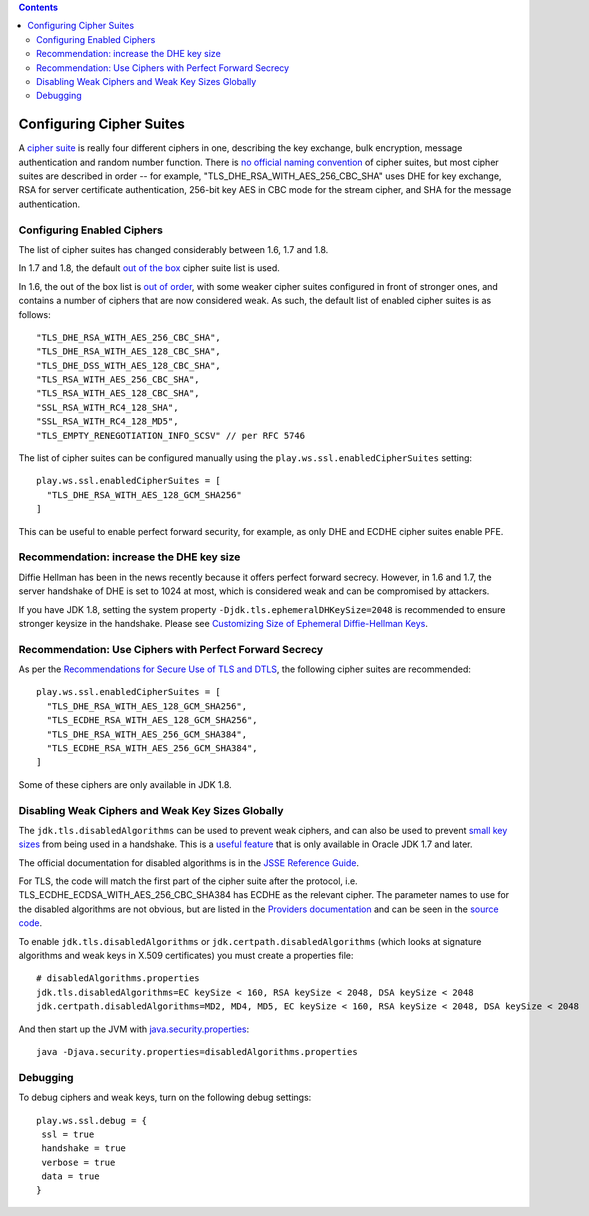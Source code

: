 .. contents::
   :depth: 3
..

.. raw:: html

   <!--- Copyright (C) 2009-2015 Typesafe Inc. <http://www.typesafe.com> -->

Configuring Cipher Suites
=========================

A `cipher suite <https://en.wikipedia.org/wiki/Cipher_suite>`__ is
really four different ciphers in one, describing the key exchange, bulk
encryption, message authentication and random number function. There is
`no official naming
convention <https://utcc.utoronto.ca/~cks/space/blog/tech/SSLCipherNames>`__
of cipher suites, but most cipher suites are described in order -- for
example, "TLS\_DHE\_RSA\_WITH\_AES\_256\_CBC\_SHA" uses DHE for key
exchange, RSA for server certificate authentication, 256-bit key AES in
CBC mode for the stream cipher, and SHA for the message authentication.

Configuring Enabled Ciphers
---------------------------

The list of cipher suites has changed considerably between 1.6, 1.7 and
1.8.

In 1.7 and 1.8, the default `out of the
box <http://sim.ivi.co/2011/07/jsse-oracle-provider-preference-of-tls.html>`__
cipher suite list is used.

In 1.6, the out of the box list is `out of
order <http://op-co.de/blog/posts/android_ssl_downgrade/>`__, with some
weaker cipher suites configured in front of stronger ones, and contains
a number of ciphers that are now considered weak. As such, the default
list of enabled cipher suites is as follows:

::

      "TLS_DHE_RSA_WITH_AES_256_CBC_SHA",
      "TLS_DHE_RSA_WITH_AES_128_CBC_SHA",
      "TLS_DHE_DSS_WITH_AES_128_CBC_SHA",
      "TLS_RSA_WITH_AES_256_CBC_SHA",
      "TLS_RSA_WITH_AES_128_CBC_SHA",
      "SSL_RSA_WITH_RC4_128_SHA",
      "SSL_RSA_WITH_RC4_128_MD5",
      "TLS_EMPTY_RENEGOTIATION_INFO_SCSV" // per RFC 5746

The list of cipher suites can be configured manually using the
``play.ws.ssl.enabledCipherSuites`` setting:

::

    play.ws.ssl.enabledCipherSuites = [
      "TLS_DHE_RSA_WITH_AES_128_GCM_SHA256"
    ]

This can be useful to enable perfect forward security, for example, as
only DHE and ECDHE cipher suites enable PFE.

Recommendation: increase the DHE key size
-----------------------------------------

Diffie Hellman has been in the news recently because it offers perfect
forward secrecy. However, in 1.6 and 1.7, the server handshake of DHE is
set to 1024 at most, which is considered weak and can be compromised by
attackers.

If you have JDK 1.8, setting the system property
``-Djdk.tls.ephemeralDHKeySize=2048`` is recommended to ensure stronger
keysize in the handshake. Please see `Customizing Size of Ephemeral
Diffie-Hellman
Keys <http://docs.oracle.com/javase/8/docs/technotes/guides/security/jsse/JSSERefGuide.html#customizing_dh_keys>`__.

Recommendation: Use Ciphers with Perfect Forward Secrecy
--------------------------------------------------------

As per the `Recommendations for Secure Use of TLS and
DTLS <https://datatracker.ietf.org/doc/draft-ietf-uta-tls-bcp/>`__, the
following cipher suites are recommended:

::

    play.ws.ssl.enabledCipherSuites = [
      "TLS_DHE_RSA_WITH_AES_128_GCM_SHA256",
      "TLS_ECDHE_RSA_WITH_AES_128_GCM_SHA256",
      "TLS_DHE_RSA_WITH_AES_256_GCM_SHA384",
      "TLS_ECDHE_RSA_WITH_AES_256_GCM_SHA384",
    ]

Some of these ciphers are only available in JDK 1.8.

Disabling Weak Ciphers and Weak Key Sizes Globally
--------------------------------------------------

The ``jdk.tls.disabledAlgorithms`` can be used to prevent weak ciphers,
and can also be used to prevent `small key
sizes <http://sim.ivi.co/2011/07/java-se-7-release-security-enhancements.html>`__
from being used in a handshake. This is a `useful
feature <http://sim.ivi.co/2013/11/harness-ssl-and-jsse-key-size-control.html>`__
that is only available in Oracle JDK 1.7 and later.

The official documentation for disabled algorithms is in the `JSSE
Reference
Guide <https://docs.oracle.com/javase/8/docs/technotes/guides/security/jsse/JSSERefGuide.html#DisabledAlgorithms>`__.

For TLS, the code will match the first part of the cipher suite after
the protocol, i.e. TLS\_ECDHE\_ECDSA\_WITH\_AES\_256\_CBC\_SHA384 has
ECDHE as the relevant cipher. The parameter names to use for the
disabled algorithms are not obvious, but are listed in the `Providers
documentation <https://docs.oracle.com/javase/8/docs/technotes/guides/security/SunProviders.html>`__
and can be seen in the `source
code <http://grepcode.com/file/repository.grepcode.com/java/root/jdk/openjdk/8-b132/sun/security/ssl/SSLAlgorithmConstraints.java/#271>`__.

To enable ``jdk.tls.disabledAlgorithms`` or
``jdk.certpath.disabledAlgorithms`` (which looks at signature algorithms
and weak keys in X.509 certificates) you must create a properties file:

::

    # disabledAlgorithms.properties
    jdk.tls.disabledAlgorithms=EC keySize < 160, RSA keySize < 2048, DSA keySize < 2048
    jdk.certpath.disabledAlgorithms=MD2, MD4, MD5, EC keySize < 160, RSA keySize < 2048, DSA keySize < 2048

And then start up the JVM with
`java.security.properties <http://bugs.java.com/bugdatabase/view_bug.do?bug_id=7133344>`__:

::

    java -Djava.security.properties=disabledAlgorithms.properties

Debugging
---------

To debug ciphers and weak keys, turn on the following debug settings:

::

    play.ws.ssl.debug = {
     ssl = true
     handshake = true
     verbose = true
     data = true
    }
